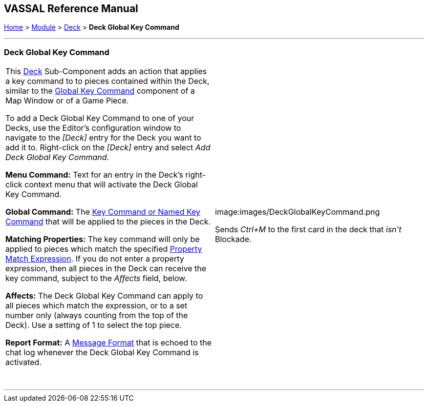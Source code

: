 == VASSAL Reference Manual
[#top]

[.small]#<<index.adoc#toc,Home>> > <<GameModule.adoc#top,Module>> > <<Deck.adoc#top,Deck>># [.small]#> *Deck Global Key Command*#

'''''

=== Deck Global Key Command

[width="100%",cols="50%,50%",]
|===
|This <<Deck.adoc#top,Deck>> Sub-Component adds an action that applies a key command to to pieces contained within the Deck, similar to the <<Map.adoc#GlobalKeyCommand,Global Key Command>> component of a Map Window or of a Game Piece.

To add a Deck Global Key Command to one of your Decks, use the Editor's configuration window to navigate to the _[Deck]_ entry for the Deck you want to add it to.
Right-click on the _[Deck]_ entry and select _Add Deck Global Key Command_.

*Menu Command:* Text for an entry in the Deck's right-click context menu that will activate the Deck Global Key Command.

*Global Command:*  The <<NamedKeyCommand.adoc#top,Key Command or Named Key Command>> that will be applied to the pieces in the Deck.

*Matching Properties:*  The key command will only be applied to pieces which match the specified <<PropertyMatchExpression.adoc#top,Property Match Expression>>. If you do not enter a property expression, then all pieces in the Deck can receive the key command, subject to the _Affects_ field, below.

*Affects:*  The Deck Global Key Command can apply to all pieces which match the expression, or to a set number only (always counting from the top of the Deck). Use a setting of 1 to select the top piece.

*Report Format:*  A <<MessageFormat.adoc#top,Message Format>> that is echoed to the chat log whenever the Deck Global Key Command is activated.

 + a|
image:images/DeckGlobalKeyCommand.png

Sends _Ctrl+M_ to the first card in the deck that _isn't_ Blockade.

|===

'''''
